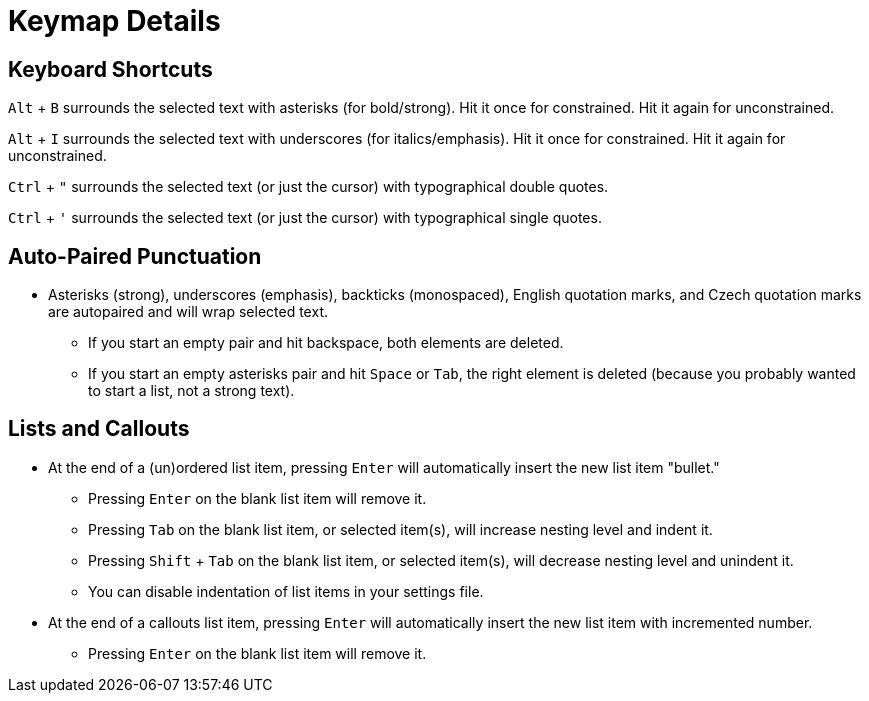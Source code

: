 = Keymap Details

== Keyboard Shortcuts

`Alt` + `B` surrounds the selected text with asterisks (for bold/strong). Hit it once for constrained. Hit it again for unconstrained.

`Alt` + `I` surrounds the selected text with underscores (for italics/emphasis). Hit it once for constrained. Hit it again for unconstrained.

`Ctrl` + `"` surrounds the selected text (or just the cursor) with typographical double quotes.

`Ctrl` + `'` surrounds the selected text (or just the cursor) with typographical single quotes.

== Auto-Paired Punctuation

* Asterisks (strong), underscores (emphasis), backticks (monospaced), English quotation marks, and Czech quotation marks are autopaired and will wrap selected text.
    - If you start an empty pair and hit backspace, both elements are deleted.
    - If you start an empty asterisks pair and hit `Space` or `Tab`, the right element is deleted (because you probably wanted to start a list, not a strong text).

== Lists and Callouts

* At the end of a (un)ordered list item, pressing `Enter` will automatically insert the new list item "bullet."
    - Pressing `Enter` on the blank list item will remove it.
    - Pressing `Tab` on the blank list item, or selected item(s), will increase nesting level and indent it.
    - Pressing `Shift` + `Tab` on the blank list item, or selected item(s), will decrease nesting level and unindent it.
    - You can disable indentation of list items in your settings file.
* At the end of a callouts list item, pressing `Enter` will automatically insert the new list item with incremented number.
    - Pressing `Enter` on the blank list item will remove it.
